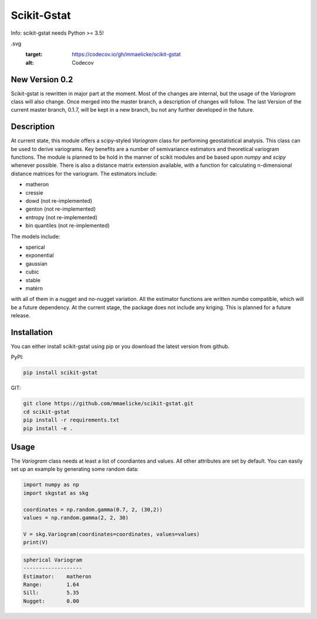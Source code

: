 Scikit-Gstat
============

Info: scikit-gstat needs Python >= 3.5!

.. image:: https://travis-ci.org/mmaelicke/scikit-gstat.svg?branch=dev
    :target: https://travis-ci.org/mmaelicke/scikit-gstat
    :alt: Build Status

.. image:: https://readthedocs.org/projects/scikit-gstat/badge/?version=latest
    :target: http://scikit-gstat.readthedocs.io/en/latest?badge=latest
    :alt: Documentation Status

.. image:: https://codecov.io/gh/mmaelicke/scikit-gstat/branch/dev/graph/badge
.svg
    :target: https://codecov.io/gh/mmaelicke/scikit-gstat
    :alt: Codecov


New Version 0.2
~~~~~~~~~~~~~~~

Scikit-gstat is rewritten in major part at the moment. Most of the changes
are internal, but the usage of the `Variogram` class will also change. Once
merged into the master branch, a description of changes will follow. The last
Version of the current master branch, 0.1.7, will be kept in a new branch,
bu not any further developed in the future.

Description
~~~~~~~~~~~

At current state, this module offers a scipy-styled `Variogram` class for performing geostatistical analysis.
This class can be used to derive variograms. Key benefits are a number of semivariance estimators and theoretical
variogram functions. The module is planned to be hold in the manner of scikit modules and be based upon `numpy` and
`scipy` whenever possible. There is also a distance matrix extension available, with a function for calculating
n-dimensional distance matrices for the variogram.
The estimators include:

- matheron
- cressie
- dowd (not re-implemented)
- genton  (not re-implemented)
- entropy  (not re-implemented)
- bin quantiles  (not re-implemented)

The models include:

- sperical
- exponential
- gaussian
- cubic
- stable
- matérn

with all of them in a nugget and no-nugget variation. All the estimator functions are written `numba` compatible,
which will be a future dependency.
At the current stage, the package does not include any kriging. This is planned for a future release.


Installation
~~~~~~~~~~~~

You can either install scikit-gstat using pip or you download the latest version from github.

PyPI:

.. code-block:: bash

  pip install scikit-gstat

GIT:

.. code-block:: bash

  git clone https://github.com/mmaelicke/scikit-gstat.git
  cd scikit-gstat
  pip install -r requirements.txt
  pip install -e .

Usage
~~~~~

The `Variogram` class needs at least a list of coordiantes and values. All other attributes are set by default.
You can easily set up an example by generating some random data:

.. code-block:: python

  import numpy as np
  import skgstat as skg

  coordinates = np.random.gamma(0.7, 2, (30,2))
  values = np.random.gamma(2, 2, 30)

  V = skg.Variogram(coordinates=coordinates, values=values)
  print(V)

.. code-block:: bash

  spherical Variogram
  -------------------
  Estimator:    matheron
  Range:        1.64
  Sill:         5.35
  Nugget:       0.00